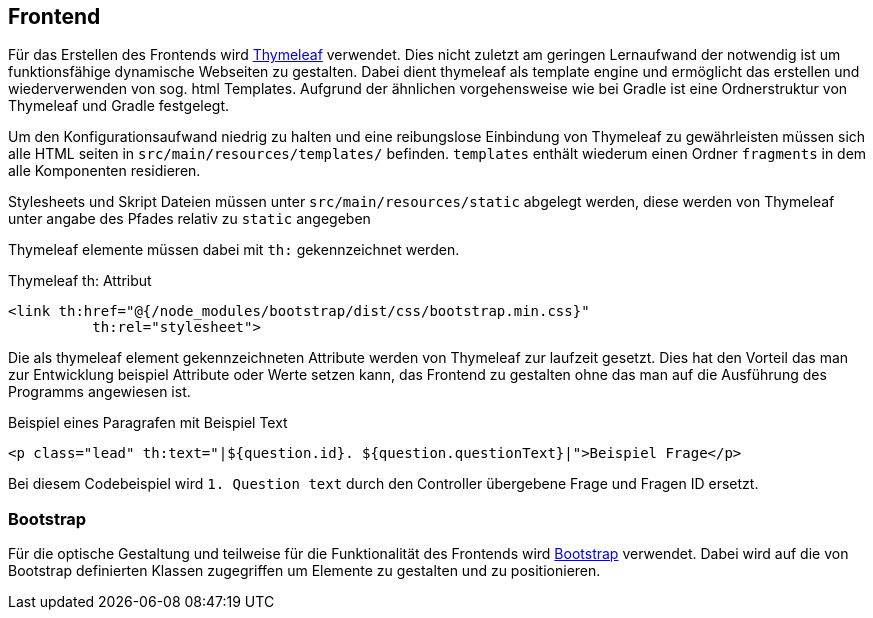 == Frontend
:author: Jacek Langer
:email: Jacek.langer@tu-darmstadt.de

Für das Erstellen des Frontends wird https://www.thymeleaf.org/[Thymeleaf] verwendet.
Dies nicht zuletzt am geringen Lernaufwand der notwendig ist um funktionsfähige dynamische Webseiten zu gestalten.
Dabei dient thymeleaf als template engine und ermöglicht das erstellen und wiederverwenden von sog. html Templates.
Aufgrund der ähnlichen vorgehensweise wie bei Gradle ist eine Ordnerstruktur von Thymeleaf und Gradle festgelegt.

Um den Konfigurationsaufwand niedrig zu halten und eine reibungslose Einbindung von Thymeleaf zu gewährleisten müssen sich alle HTML seiten in `src/main/resources/templates/` befinden.
`templates` enthält wiederum einen Ordner `fragments` in dem alle Komponenten residieren.

Stylesheets und Skript Dateien müssen unter `src/main/resources/static` abgelegt werden, diese werden von Thymeleaf unter angabe des Pfades relativ zu `static` angegeben

Thymeleaf elemente müssen dabei mit `th:` gekennzeichnet werden.

.Thymeleaf th: Attribut
[source]
----
<link th:href="@{/node_modules/bootstrap/dist/css/bootstrap.min.css}"
          th:rel="stylesheet">
----

Die als thymeleaf element gekennzeichneten Attribute werden von Thymeleaf zur laufzeit gesetzt.
Dies hat den Vorteil das man zur Entwicklung beispiel Attribute oder Werte setzen kann, das Frontend zu gestalten ohne das man auf die Ausführung des Programms angewiesen ist.

.Beispiel eines Paragrafen mit Beispiel Text
[source]
----
<p class="lead" th:text="|${question.id}. ${question.questionText}|">Beispiel Frage</p>
----

Bei diesem Codebeispiel wird  `1. Question text` durch den Controller übergebene Frage und Fragen ID ersetzt.

=== Bootstrap

Für die optische Gestaltung und teilweise für die Funktionalität des Frontends wird https://getbootstrap.com[Bootstrap] verwendet.
Dabei wird auf die von Bootstrap definierten Klassen zugegriffen um Elemente zu gestalten und zu positionieren.

